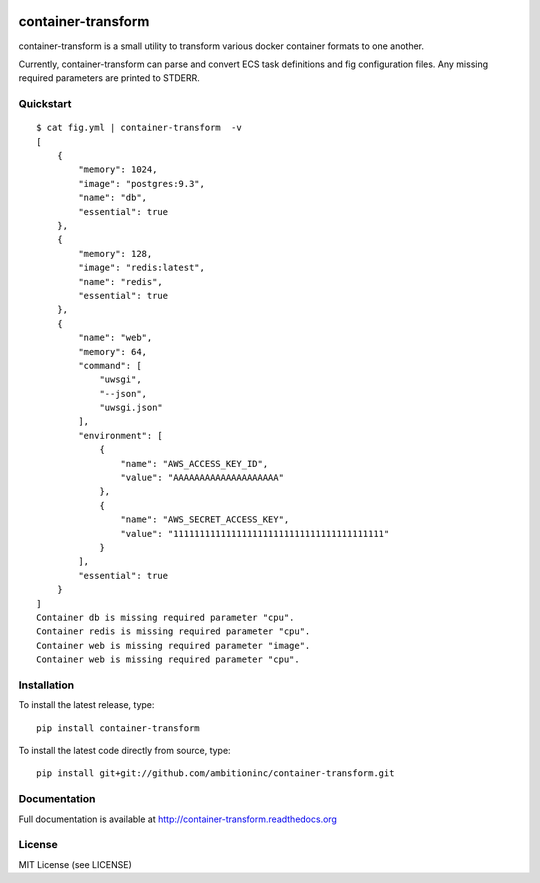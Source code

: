 .. image:: https://travis-ci.org/ambitioninc/container-transform.png
   :target: https://travis-ci.org/ambitioninc/container-transform

.. image:: https://coveralls.io/repos/ambitioninc/container-transform/badge.png?branch=develop
    :target: https://coveralls.io/r/ambitioninc/container-transform?branch=develop
.. image:: https://pypip.in/v/container-transform/badge.png
    :target: https://pypi.python.org/pypi/container-transform/
    :alt: Latest PyPI version

.. image:: https://pypip.in/d/container-transform/badge.png
    :target: https://pypi.python.org/pypi/container-transform/
    :alt: Number of PyPI downloads


container-transform
===================
container-transform is a small utility to transform various docker container
formats to one another.

Currently, container-transform can parse and convert ECS task definitions and
fig configuration files. Any missing required parameters are printed to STDERR.

Quickstart
----------
::

    $ cat fig.yml | container-transform  -v
    [
        {
            "memory": 1024,
            "image": "postgres:9.3",
            "name": "db",
            "essential": true
        },
        {
            "memory": 128,
            "image": "redis:latest",
            "name": "redis",
            "essential": true
        },
        {
            "name": "web",
            "memory": 64,
            "command": [
                "uwsgi",
                "--json",
                "uwsgi.json"
            ],
            "environment": [
                {
                    "name": "AWS_ACCESS_KEY_ID",
                    "value": "AAAAAAAAAAAAAAAAAAAA"
                },
                {
                    "name": "AWS_SECRET_ACCESS_KEY",
                    "value": "1111111111111111111111111111111111111111"
                }
            ],
            "essential": true
        }
    ]
    Container db is missing required parameter "cpu".
    Container redis is missing required parameter "cpu".
    Container web is missing required parameter "image".
    Container web is missing required parameter "cpu".

Installation
------------
To install the latest release, type::

    pip install container-transform

To install the latest code directly from source, type::

    pip install git+git://github.com/ambitioninc/container-transform.git

Documentation
-------------

Full documentation is available at http://container-transform.readthedocs.org

License
-------
MIT License (see LICENSE)
